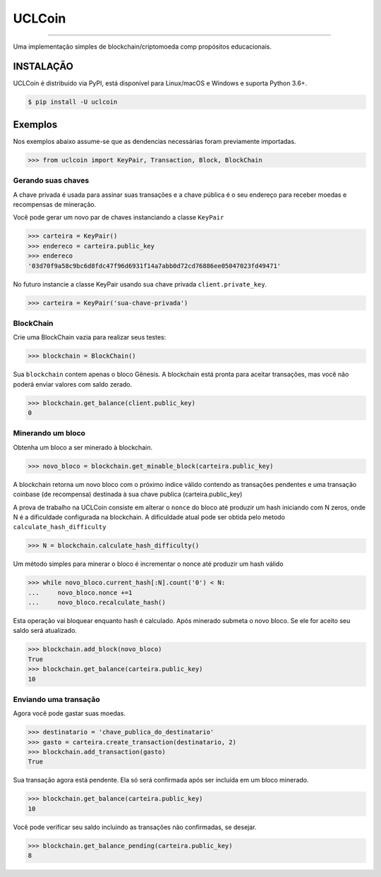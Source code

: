 UCLCoin
========
.. image:: https://img.shields.io/pypi/v/uclcoin.svg?style=flat-square
    :target: https://pypi.org/project/uclcoin

.. image:: https://img.shields.io/pypi/pyversions/uclcoin.svg?style=flat-square
    :target: https://pypi.org/project/uclcoin

.. image:: https://img.shields.io/pypi/l/uclcoin.svg?style=flat-square
    :target: https://pypi.org/project/uclcoin

-----

Uma implementação simples de blockchain/criptomoeda comp propósitos educacionais.

INSTALAÇÃO
------------

UCLCoin é distribuido via PyPI, está disponível para Linux/macOS e Windows e suporta Python 3.6+.

.. code-block:: bash

    $ pip install -U uclcoin

Exemplos
--------

Nos exemplos abaixo assume-se que as dendencias necessárias foram previamente importadas.

.. code-block:: python

    >>> from uclcoin import KeyPair, Transaction, Block, BlockChain

Gerando suas chaves
^^^^^^^^^^^^^^^^^^^

A chave privada é usada para assinar suas transações e a chave pública é o seu endereço
para receber moedas e recompensas de mineração.

Você pode gerar um novo par de chaves instanciando a classe ``KeyPair``

.. code-block:: python

    >>> carteira = KeyPair()
    >>> endereco = carteira.public_key
    >>> endereco
    '03d70f9a58c9bc6d8fdc47f96d6931f14a7abb0d72cd76886ee05047023fd49471'

No futuro instancie a classe KeyPair usando sua chave privada ``client.private_key``.

.. code-block:: python

    >>> carteira = KeyPair('sua-chave-privada')

BlockChain
^^^^^^^^^^

Crie uma BlockChain vazia para realizar seus testes:

.. code-block:: python

    >>> blockchain = BlockChain()

Sua ``blockchain`` contem apenas o bloco Gênesis. A blockchain está pronta para aceitar
transações, mas você não poderá enviar valores com saldo zerado.

.. code-block:: python

    >>> blockchain.get_balance(client.public_key)
    0

Minerando um bloco
^^^^^^^^^^^^^^^^^^^

Obtenha um bloco a ser minerado à blockchain.

.. code-block:: python

    >>> novo_bloco = blockchain.get_minable_block(carteira.public_key)

A blockchain retorna um novo bloco com o próximo índice válido contendo as transações pendentes e uma transação coinbase
(de recompensa) destinada à sua chave publica (carteira.public_key)

A prova de trabalho na UCLCoin consiste em alterar o ``nonce`` do bloco até
produzir um hash iniciando com N zeros, onde N é a dificuldade configurada
na blockchain. A dificuldade atual pode ser obtida pelo metodo ``calculate_hash_difficulty``

.. code-block:: python

    >>> N = blockchain.calculate_hash_difficulty()

Um método simples para minerar o bloco é incrementar o nonce até produzir um hash válido

.. code-block:: python

    >>> while novo_bloco.current_hash[:N].count('0') < N:
    ...     novo_bloco.nonce +=1
    ...     novo_bloco.recalculate_hash()

Esta operação vai bloquear enquanto hash é calculado. Após minerado submeta o
novo bloco. Se ele for aceito seu saldo será atualizado.

.. code-block:: python

   >>> blockchain.add_block(novo_bloco)
   True
   >>> blockchain.get_balance(carteira.public_key)
   10

Enviando uma transação
^^^^^^^^^^^^^^^^^^^^^^

Agora você pode gastar suas moedas.

.. code-block:: python

   >>> destinatario = 'chave_publica_do_destinatario'
   >>> gasto = carteira.create_transaction(destinatario, 2)
   >>> blockchain.add_transaction(gasto)
   True

Sua transação agora está pendente. Ela só será confirmada após ser incluída em um bloco
minerado.

.. code-block:: python

   >>> blockchain.get_balance(carteira.public_key)
   10

Você pode verificar seu saldo incluindo as transações não confirmadas, se desejar.

.. code-block:: python

   >>> blockchain.get_balance_pending(carteira.public_key)
   8

